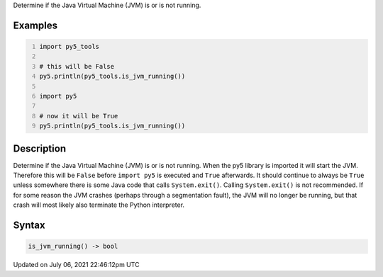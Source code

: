 .. title: py5_tools.is_jvm_running()
.. slug: is_jvm_running
.. date: 2021-07-06 22:46:12 UTC+00:00
.. tags:
.. category:
.. link:
.. description: py5 py5_tools.is_jvm_running() documentation
.. type: text

Determine if the Java Virtual Machine (JVM) is or is not running.

Examples
========

.. raw:: html

    <div class="example-table">

.. raw:: html

    <div class="example-row"><div class="example-cell-image">

.. raw:: html

    </div><div class="example-cell-code">

.. code:: python
    :number-lines:

    import py5_tools

    # this will be False
    py5.println(py5_tools.is_jvm_running())

    import py5

    # now it will be True
    py5.println(py5_tools.is_jvm_running())

.. raw:: html

    </div></div>

.. raw:: html

    </div>

Description
===========

Determine if the Java Virtual Machine (JVM) is or is not running. When the py5 library is imported it will start the JVM.  Therefore this will be ``False`` before ``import py5`` is executed and ``True`` afterwards. It should continue to always be ``True`` unless somewhere there is some Java code that calls ``System.exit()``. Calling ``System.exit()`` is not recommended. If for some reason the JVM crashes (perhaps through a segmentation fault), the JVM will no longer be running, but that crash will most likely also terminate the Python interpreter.

Syntax
======

.. code:: python

    is_jvm_running() -> bool

Updated on July 06, 2021 22:46:12pm UTC

